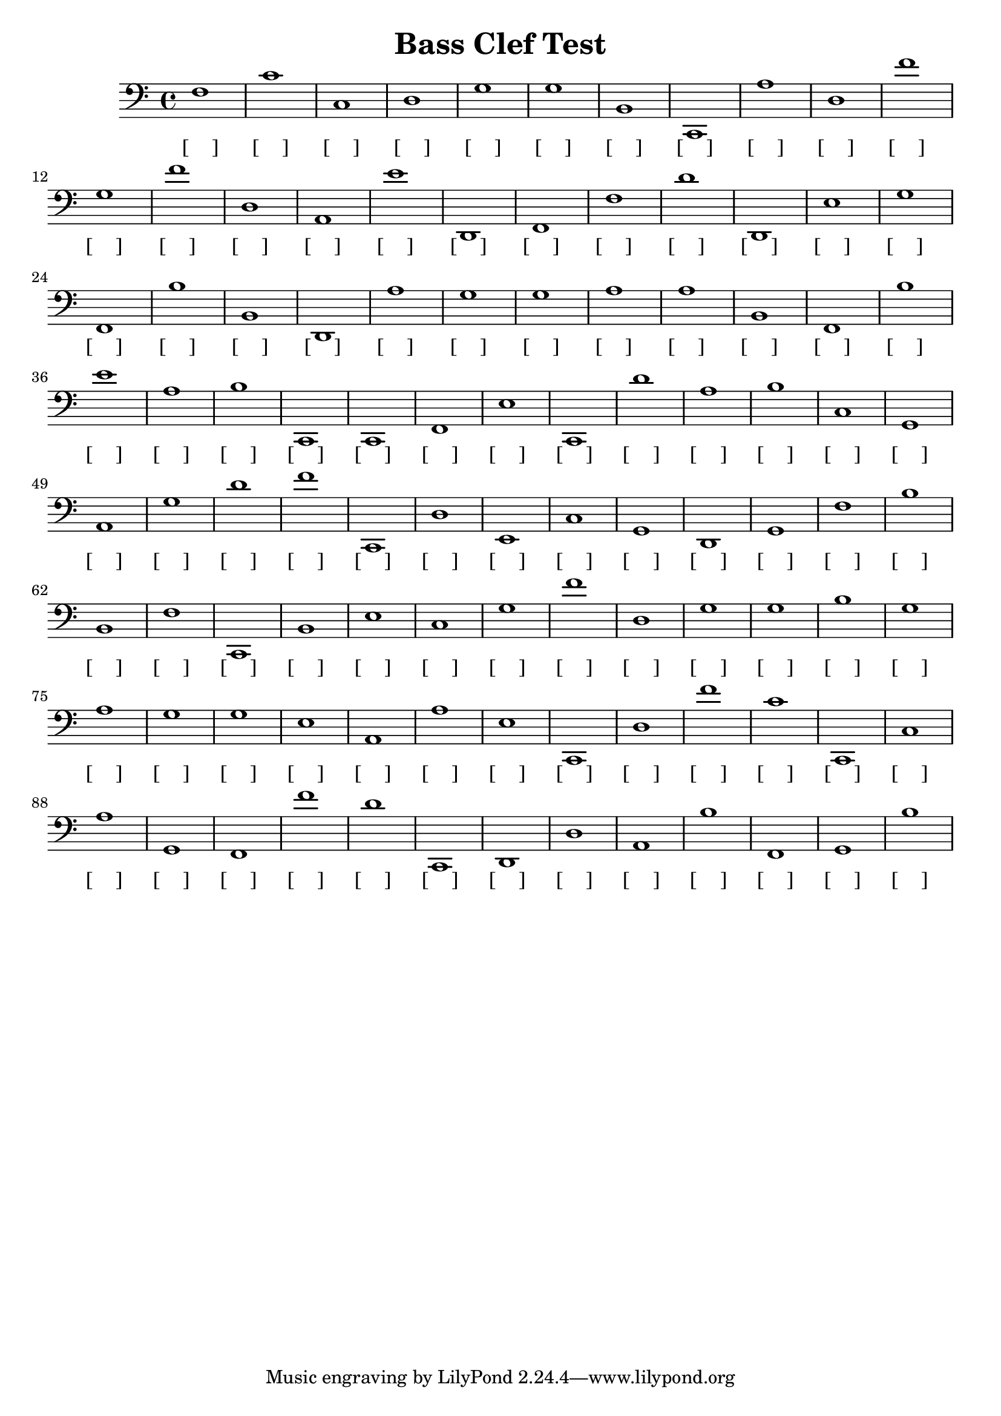 
\version "2.18.2"
\header { 
	title = "Bass Clef Test"
}
\score{
	\new Staff {
		\clef bass

		f1 c' c d g g b, c, a d 
		f' g f' d a, e' d, f, f d' 
		d, e g f, b b, d, a g g 
		a a b, f, b e' a b c, c, 
		f, e c, d' a b c g, a, g 
		d' f' c, d e, c g, d, g, f 
		b b, f c, b, e c g f' d 
		g g b g a g g e a, a 
		e c, d f' c' c, c a g, f, 
		f' d' c, d, d a, b f, g, b }
		\addlyrics 
		{ [____] [____] [____] [____] [____] [____] [____] [____] [____] [____] [____] [____] [____] [____] [____] [____] [____] [____] [____] [____] [____] [____] [____] [____] [____] [____] [____] [____] [____] [____] [____] [____] [____] [____] [____] [____] [____] [____] [____] [____] [____] [____] [____] [____] [____] [____] [____] [____] [____] [____] [____] [____] [____] [____] [____] [____] [____] [____] [____] [____] [____] [____] [____] [____] [____] [____] [____] [____] [____] [____] [____] [____] [____] [____] [____] [____] [____] [____] [____] [____] [____] [____] [____] [____] [____] [____] [____] [____] [____] [____] [____] [____] [____] [____] [____] [____] [____] [____] [____] [____] }
}
